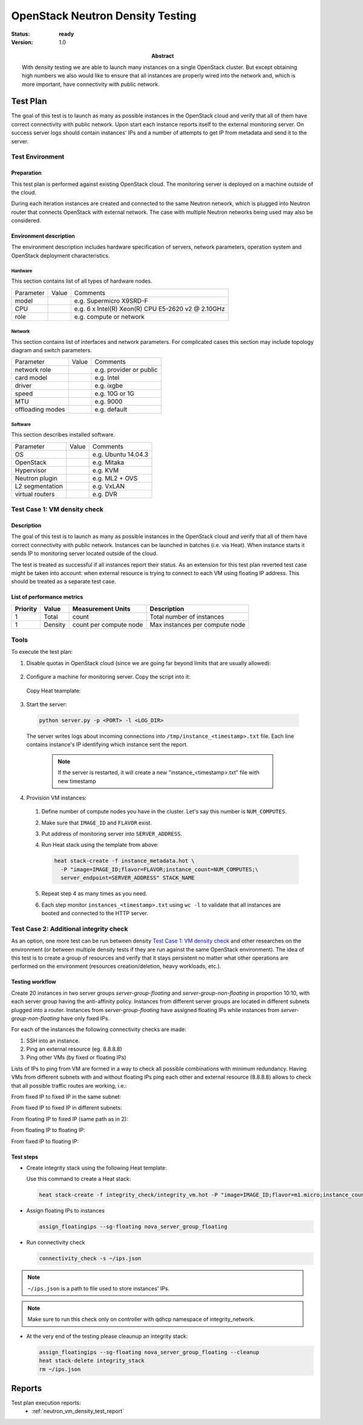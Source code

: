 .. _neutron_vm_density_test_plan:

=================================
OpenStack Neutron Density Testing
=================================

:status: **ready**
:version: 1.0

:Abstract:

    With density testing we are able to launch many instances on a single
    OpenStack cluster. But except obtaining high numbers we also would like to
    ensure that all instances are properly wired into the network and,
    which is more important, have connectivity with public network.


Test Plan
=========

The goal of this test is to launch as many as possible instances in the
OpenStack cloud and verify that all of them have correct connectivity with
public network. Upon start each instance reports itself to the external
monitoring server. On success server logs should contain instances' IPs and a
number of attempts to get IP from metadata and send it to the server.


Test Environment
----------------

Preparation
^^^^^^^^^^^

This test plan is performed against existing OpenStack cloud. The monitoring
server is deployed on a machine outside of the cloud.

.. image:: deployment.svg

During each iteration instances are created and connected to the same Neutron
network, which is plugged into Neutron router that connects OpenStack with
external network. The case with multiple Neutron networks being used may also
be considered.


Environment description
^^^^^^^^^^^^^^^^^^^^^^^

The environment description includes hardware specification of servers,
network parameters, operation system and OpenStack deployment characteristics.

Hardware
~~~~~~~~

This section contains list of all types of hardware nodes.

+-----------+-------+----------------------------------------------------+
| Parameter | Value | Comments                                           |
+-----------+-------+----------------------------------------------------+
| model     |       | e.g. Supermicro X9SRD-F                            |
+-----------+-------+----------------------------------------------------+
| CPU       |       | e.g. 6 x Intel(R) Xeon(R) CPU E5-2620 v2 @ 2.10GHz |
+-----------+-------+----------------------------------------------------+
| role      |       | e.g. compute or network                            |
+-----------+-------+----------------------------------------------------+

Network
~~~~~~~

This section contains list of interfaces and network parameters.
For complicated cases this section may include topology diagram and switch
parameters.

+------------------+-------+-------------------------+
| Parameter        | Value | Comments                |
+------------------+-------+-------------------------+
| network role     |       | e.g. provider or public |
+------------------+-------+-------------------------+
| card model       |       | e.g. Intel              |
+------------------+-------+-------------------------+
| driver           |       | e.g. ixgbe              |
+------------------+-------+-------------------------+
| speed            |       | e.g. 10G or 1G          |
+------------------+-------+-------------------------+
| MTU              |       | e.g. 9000               |
+------------------+-------+-------------------------+
| offloading modes |       | e.g. default            |
+------------------+-------+-------------------------+

Software
~~~~~~~~

This section describes installed software.

+-----------------+-------+---------------------------+
| Parameter       | Value | Comments                  |
+-----------------+-------+---------------------------+
| OS              |       | e.g. Ubuntu 14.04.3       |
+-----------------+-------+---------------------------+
| OpenStack       |       | e.g. Mitaka               |
+-----------------+-------+---------------------------+
| Hypervisor      |       | e.g. KVM                  |
+-----------------+-------+---------------------------+
| Neutron plugin  |       | e.g. ML2 + OVS            |
+-----------------+-------+---------------------------+
| L2 segmentation |       | e.g. VxLAN                |
+-----------------+-------+---------------------------+
| virtual routers |       | e.g. DVR                  |
+-----------------+-------+---------------------------+

Test Case 1: VM density check
-----------------------------

Description
^^^^^^^^^^^

The goal of this test is to launch as many as possible instances in the
OpenStack cloud and verify that all of them have correct connectivity with
public network. Instances can be launched in batches (i.e. via Heat). When
instance starts it sends IP to monitoring server located outside of the
cloud.

The test is treated as successful if all instances report their status. As an
extension for this test plan reverted test case might be taken into account:
when external resource is trying to connect to each VM using floating IP
address. This should be treated as a separate test case.


List of performance metrics
^^^^^^^^^^^^^^^^^^^^^^^^^^^

========  ===============  ======================  ======================================
Priority  Value            Measurement Units       Description
========  ===============  ======================  ======================================
1         Total            count                   Total number of instances
1         Density          count per compute node  Max instances per compute node
========  ===============  ======================  ======================================


Tools
-----

To execute the test plan:

1. Disable quotas in OpenStack cloud (since we are going far beyond limits that
   are usually allowed):

  .. literalinclude:: scripts/unset_quotas.sh
    :language: bash

2. Configure a machine for monitoring server. Copy the script into it:

  .. literalinclude:: scripts/server.py
    :language: python

  Copy Heat teamplate:

  .. literalinclude:: scripts/instance_metadata.hot
    :language: yaml


3. Start the server:

  .. code-block:: shell

    python server.py -p <PORT> -l <LOG_DIR>

  The server writes logs about incoming connections into
  ``/tmp/instance_<timestamp>.txt`` file. Each line contains instance's IP
  identifying which instance sent the report.

    .. note:: If the server is restarted, it will create a new
              "instance_<timestamp>.txt" file with new timestamp


4. Provision VM instances:

  #. Define number of compute nodes you have in the cluster. Let's say this
     number is ``NUM_COMPUTES``.
  #. Make sure that ``IMAGE_ID`` and ``FLAVOR`` exist.
  #. Put address of monitoring server into ``SERVER_ADDRESS``.
  #. Run Heat stack using the template from above:

     .. code-block:: shell

        heat stack-create -f instance_metadata.hot \
          -P "image=IMAGE_ID;flavor=FLAVOR;instance_count=NUM_COMPUTES;\
          server_endpoint=SERVER_ADDRESS" STACK_NAME

  #. Repeat step 4 as many times as you need.
  #. Each step monitor ``instances_<timestamp>.txt`` using ``wc -l`` to
     validate that all instances are booted and connected to the HTTP server.

Test Case 2: Additional integrity check
---------------------------------------

As an option, one more test can be run between density
`Test Case 1: VM density check`_ and other researches on the environment (or
between multiple density tests if they are run against the same OpenStack
environment). The idea of this test is to create a group of resources and
verify that it stays persistent no matter what other operations are performed
on the environment (resources creation/deletion, heavy workloads, etc.).

Testing workflow
^^^^^^^^^^^^^^^^

Create 20 instances in two server groups `server-group-floating` and
`server-group-non-floating` in proportion 10:10, with each server group having
the anti-affinity policy. Instances from different server groups are located in
different subnets plugged into a router. Instances from `server-group-floating`
have assigned floating IPs while instances from `server-group-non-floating`
have only fixed IPs.

.. image:: integrity_images/integrity1.png
   :width: 550px

For each of the instances the following connectivity checks are made:

1. SSH into an instance.
2. Ping an external resource (eg. 8.8.8.8)
3. Ping other VMs (by fixed or floating IPs)

.. image:: integrity_images/integrity2.png
   :alt: Traffic flow during connectivity check
   :width: 650px

Lists of IPs to ping from VM are formed in a way to check all possible
combinations with minimum redundancy. Having VMs from different subnets with
and without floating IPs ping each other and external resource (8.8.8.8) allows
to check that all possible traffic routes are working, i.e.:

From fixed IP to fixed IP in the same subnet:

.. image:: integrity_images/route1.png
   :alt: From fixed IP to fixed IP in the same subnet
   :width: 550px

From fixed IP to fixed IP in different subnets:

.. image:: integrity_images/route2.png
   :alt: From fixed IP to fixed IP in different subnets
   :width: 550px

From floating IP to fixed IP (same path as in 2):

.. image:: integrity_images/route3.png
   :alt: From floating IP to fixed IP (same path as in 2)
   :width: 550px

From floating IP to floating IP:

.. image:: integrity_images/route4.png
   :alt: From floating IP to floating IP
   :width: 550px

From fixed IP to floating IP:

.. image:: integrity_images/route5.png
   :alt: From fixed IP to floating IP
   :width: 550px

Test steps
^^^^^^^^^^

* Create integrity stack using the following Heat template:

  .. literalinclude:: scripts/integrity_vm.hot
    :language: yaml

  Use this command to create a Heat stack:

  .. code:: bash

    heat stack-create -f integrity_check/integrity_vm.hot -P "image=IMAGE_ID;flavor=m1.micro;instance_count_floating=10;instance_count_non_floating=10" integrity_stack

* Assign floating IPs to instances

  .. code:: bash

    assign_floatingips --sg-floating nova_server_group_floating

* Run connectivity check

  .. code:: bash

    connectivity_check -s ~/ips.json

.. note:: ``~/ips.json`` is a path to file used to store instances' IPs.

.. note:: Make sure to run this check only on controller with qdhcp namespace
          of integrity_network.

* At the very end of the testing please cleaunup an integrity stack:

  .. code:: bash

    assign_floatingips --sg-floating nova_server_group_floating --cleanup
    heat stack-delete integrity_stack
    rm ~/ips.json

Reports
=======

Test plan execution reports:
 * :ref:`neutron_vm_density_test_report`
